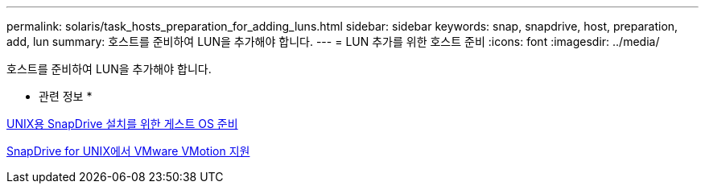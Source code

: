 ---
permalink: solaris/task_hosts_preparation_for_adding_luns.html 
sidebar: sidebar 
keywords: snap, snapdrive, host, preparation, add, lun 
summary: 호스트를 준비하여 LUN을 추가해야 합니다. 
---
= LUN 추가를 위한 호스트 준비
:icons: font
:imagesdir: ../media/


[role="lead"]
호스트를 준비하여 LUN을 추가해야 합니다.

* 관련 정보 *

xref:concept_guest_os_preparation_for_installing_sdu.adoc[UNIX용 SnapDrive 설치를 위한 게스트 OS 준비]

xref:concept_storage_provisioning_for_rdm_luns.adoc[SnapDrive for UNIX에서 VMware VMotion 지원]
